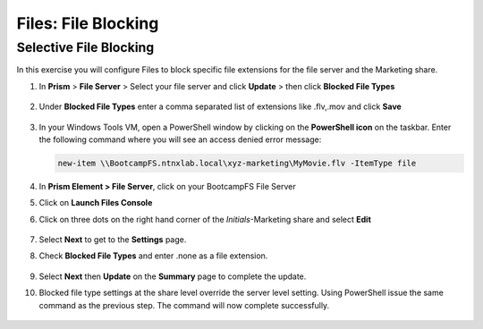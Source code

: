 .. _files_file_blocking:

------------------------
Files: File Blocking
------------------------

Selective File Blocking
+++++++++++++++++++++++

In this exercise you will configure Files to block specific file extensions for the file server and the Marketing share.

#. In **Prism** > **File Server** > Select your file server and click **Update** > then click **Blocked File Types**

   .. figure:: images/47.png

#. Under **Blocked File Types** enter a comma separated list of extensions like .flv,.mov and click **Save**

   .. figure:: images/48.png

#. In your Windows Tools VM, open a PowerShell window by clicking on the **PowerShell icon** on the taskbar. Enter the following command where you will see an access denied error message:

   .. code-block:: PowerShell

	   new-item \\BootcampFS.ntnxlab.local\xyz-marketing\MyMovie.flv -ItemType file

   .. figure:: images/49.png

#. In **Prism Element > File Server**, click on your BootcampFS File Server

#. Click on **Launch Files Console**

#. Click on three dots on the right hand corner of the *Initials*-Marketing share and select **Edit**

   .. figure:: images/50.png

#. Select **Next** to get to the **Settings** page.

#. Check **Blocked File Types** and enter .none as a file extension.

   .. figure:: images/51.png

#. Select **Next** then **Update** on the **Summary** page to complete the update.

#. Blocked file type settings at the share level override the server level setting.  Using PowerShell issue the same command as the previous step.  The command will now complete successfully.

   .. figure:: images/52.png
